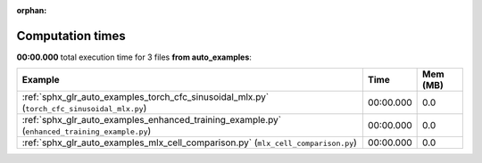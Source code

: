 :orphan:

.. _sphx_glr_auto_examples_sg_execution_times:

Computation times
=================
**00:00.000** total execution time for 3 files **from auto_examples**:

.. container::

.. raw:: html

    <style scoped>
    <link href="https://cdnjs.cloudflare.com/ajax/libs/twitter-bootstrap/5.3.0/css/bootstrap.min.css" rel="stylesheet" />
    <link href="https://cdn.datatables.net/1.13.6/css/dataTables.bootstrap5.min.css" rel="stylesheet" />
    </style>
    <script src="https://code.jquery.com/jquery-3.7.0.js"></script>
    <script src="https://cdn.datatables.net/1.13.6/js/jquery.dataTables.min.js"></script>
    <script src="https://cdn.datatables.net/1.13.6/js/dataTables.bootstrap5.min.js"></script>
    <script type="text/javascript" class="init">
    $(document).ready( function () {
        $('table.sg-datatable').DataTable({order: [[1, 'desc']]});
    } );
    </script>

.. list-table::
   :header-rows: 1
   :class: table table-striped sg-datatable

   * - Example
     - Time
     - Mem (MB)
   * - :ref:`sphx_glr_auto_examples_torch_cfc_sinusoidal_mlx.py` (``torch_cfc_sinusoidal_mlx.py``)
     - 00:00.000
     - 0.0
   * - :ref:`sphx_glr_auto_examples_enhanced_training_example.py` (``enhanced_training_example.py``)
     - 00:00.000
     - 0.0
   * - :ref:`sphx_glr_auto_examples_mlx_cell_comparison.py` (``mlx_cell_comparison.py``)
     - 00:00.000
     - 0.0

